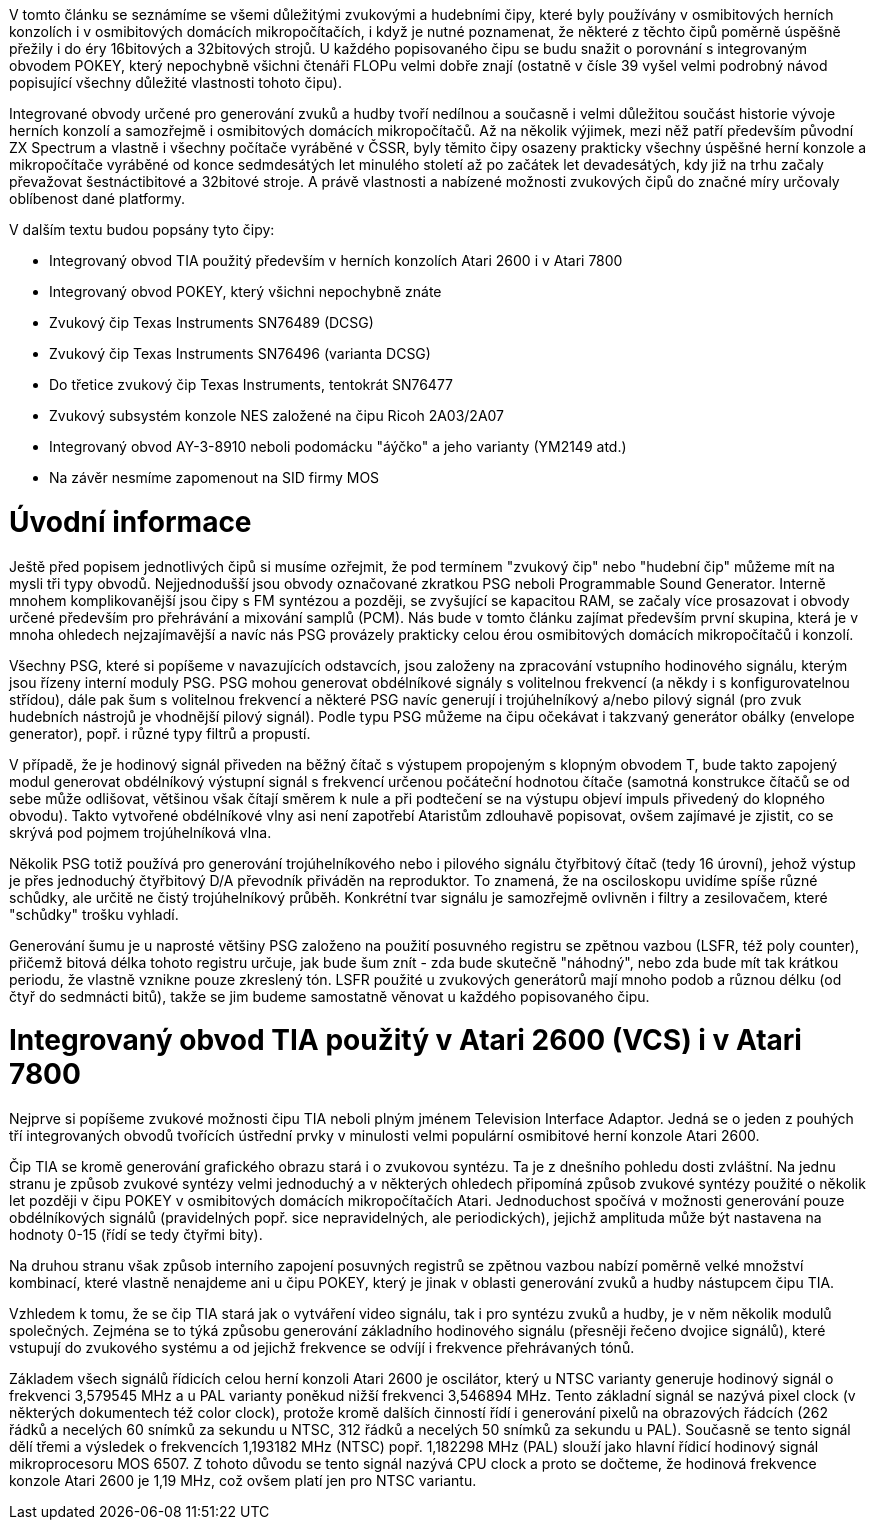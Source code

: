 V tomto článku se seznámíme se všemi důležitými zvukovými a hudebními čipy, které byly používány v osmibitových herních konzolích i v osmibitových domácích mikropočítačích, i když je nutné poznamenat, že některé z těchto čipů poměrně úspěšně přežily i do éry 16bitových a 32bitových strojů. U každého popisovaného čipu se budu snažit o porovnání s integrovaným obvodem POKEY, který nepochybně všichni čtenáři FLOPu velmi dobře znají (ostatně v čísle 39 vyšel velmi podrobný návod popisující všechny důležité vlastnosti tohoto čipu).

Integrované obvody určené pro generování zvuků a hudby tvoří nedílnou a současně i velmi důležitou součást historie vývoje herních konzolí a samozřejmě i osmibitových domácích mikropočítačů. Až na několik výjimek, mezi něž patří především původní ZX Spectrum a vlastně i všechny počítače vyráběné v ČSSR, byly těmito čipy osazeny prakticky všechny úspěšné herní konzole a mikropočítače vyráběné od konce sedmdesátých let minulého století až po začátek let devadesátých, kdy již na trhu začaly převažovat šestnáctibitové a 32bitové stroje. A právě vlastnosti a nabízené možnosti zvukových čipů do značné míry určovaly oblíbenost dané platformy.

V dalším textu budou popsány tyto čipy:

* Integrovaný obvod TIA použitý především v herních konzolích Atari 2600 i v Atari 7800

* Integrovaný obvod POKEY, který všichni nepochybně znáte

* Zvukový čip Texas Instruments SN76489 (DCSG)

* Zvukový čip Texas Instruments SN76496 (varianta DCSG)

* Do třetice zvukový čip Texas Instruments, tentokrát SN76477

* Zvukový subsystém konzole NES založené na čipu Ricoh 2A03/2A07

* Integrovaný obvod AY-3-8910 neboli podomácku "áýčko" a jeho varianty (YM2149 atd.)

* Na závěr nesmíme zapomenout na SID firmy MOS



= Úvodní informace

Ještě před popisem jednotlivých čipů si musíme ozřejmit, že pod termínem "zvukový čip" nebo "hudební čip" můžeme mít na mysli tři typy obvodů. Nejjednodušší jsou obvody označované zkratkou PSG neboli Programmable Sound Generator. Interně mnohem komplikovanější jsou čipy s FM syntézou a později, se zvyšující se kapacitou RAM, se začaly více prosazovat i obvody určené především pro přehrávání a mixování samplů (PCM). Nás bude v tomto článku zajímat především první skupina, která je v mnoha ohledech nejzajímavější a navíc nás PSG provázely prakticky celou érou osmibitových domácích mikropočítačů i konzolí.

Všechny PSG, které si popíšeme v navazujících odstavcích, jsou založeny na zpracování vstupního hodinového signálu, kterým jsou řízeny interní moduly PSG. PSG mohou generovat obdélníkové signály s volitelnou frekvencí (a někdy i s konfigurovatelnou střídou), dále pak šum s volitelnou frekvencí a některé PSG navíc generují i trojúhelníkový a/nebo pilový signál (pro zvuk hudebních nástrojů je vhodnější pilový signál). Podle typu PSG můžeme na čipu očekávat i takzvaný generátor obálky (envelope generator), popř. i různé typy filtrů a propustí.

V případě, že je hodinový signál přiveden na běžný čítač s výstupem propojeným s klopným obvodem T, bude takto zapojený modul generovat obdélníkový výstupní signál s frekvencí určenou počáteční hodnotou čítače (samotná konstrukce čítačů se od sebe může odlišovat, většinou však čítají směrem k nule a při podtečení se na výstupu objeví impuls přivedený do klopného obvodu). Takto vytvořené obdélníkové vlny asi není zapotřebí Ataristům zdlouhavě popisovat, ovšem zajímavé je zjistit, co se skrývá pod pojmem trojúhelníková vlna.

Několik PSG totiž používá pro generování trojúhelníkového nebo i pilového signálu čtyřbitový čítač (tedy 16 úrovní), jehož výstup je přes jednoduchý čtyřbitový D/A převodník přiváděn na reproduktor. To znamená, že na osciloskopu uvidíme spíše různé schůdky, ale určitě ne čistý trojúhelníkový průběh. Konkrétní tvar signálu je samozřejmě ovlivněn i filtry a zesilovačem, které "schůdky" trošku vyhladí.

Generování šumu je u naprosté většiny PSG založeno na použití posuvného registru se zpětnou vazbou (LSFR, též poly counter), přičemž bitová délka tohoto registru určuje, jak bude šum znít - zda bude skutečně "náhodný", nebo zda bude mít tak krátkou periodu, že vlastně vznikne pouze zkreslený tón. LSFR použité u zvukových generátorů mají mnoho podob a různou délku (od čtyř do sedmnácti bitů), takže se jim budeme samostatně věnovat u každého popisovaného čipu.



= Integrovaný obvod TIA použitý v Atari 2600 (VCS) i v Atari 7800

Nejprve si popíšeme zvukové možnosti čipu TIA neboli plným jménem Television Interface Adaptor. Jedná se o jeden z pouhých tří integrovaných obvodů tvořících ústřední prvky v minulosti velmi populární osmibitové herní konzole Atari 2600.

Čip TIA se kromě generování grafického obrazu stará i o zvukovou syntézu. Ta je z dnešního pohledu dosti zvláštní. Na jednu stranu je způsob zvukové syntézy velmi jednoduchý a v některých ohledech připomíná způsob zvukové syntézy použité o několik let později v čipu POKEY v osmibitových domácích mikropočítačích Atari. Jednoduchost spočívá v možnosti generování pouze obdélníkových signálů (pravidelných popř. sice nepravidelných, ale periodických), jejichž amplituda může být nastavena na hodnoty 0-15 (řídí se tedy čtyřmi bity).

Na druhou stranu však způsob interního zapojení posuvných registrů se zpětnou vazbou nabízí poměrně velké množství kombinací, které vlastně nenajdeme ani u čipu POKEY, který je jinak v oblasti generování zvuků a hudby nástupcem čipu TIA.

Vzhledem k tomu, že se čip TIA stará jak o vytváření video signálu, tak i pro syntézu zvuků a hudby, je v něm několik modulů společných. Zejména se to týká způsobu generování základního hodinového signálu (přesněji řečeno dvojice signálů), které vstupují do zvukového systému a od jejichž frekvence se odvíjí i frekvence přehrávaných tónů.

Základem všech signálů řídicích celou herní konzoli Atari 2600 je oscilátor, který u NTSC varianty generuje hodinový signál o frekvenci 3,579545 MHz a u PAL varianty poněkud nižší frekvenci 3,546894 MHz. Tento základní signál se nazývá pixel clock (v některých dokumentech též color clock), protože kromě dalších činností řídí i generování pixelů na obrazových řádcích (262 řádků a necelých 60 snímků za sekundu u NTSC, 312 řádků a necelých 50 snímků za sekundu u PAL). Současně se tento signál dělí třemi a výsledek o frekvencích 1,193182 MHz (NTSC) popř. 1,182298 MHz (PAL) slouží jako hlavní řídicí hodinový signál mikroprocesoru MOS 6507. Z tohoto důvodu se tento signál nazývá CPU clock a proto se dočteme, že hodinová frekvence konzole Atari 2600 je 1,19 MHz, což ovšem platí jen pro NTSC variantu.




